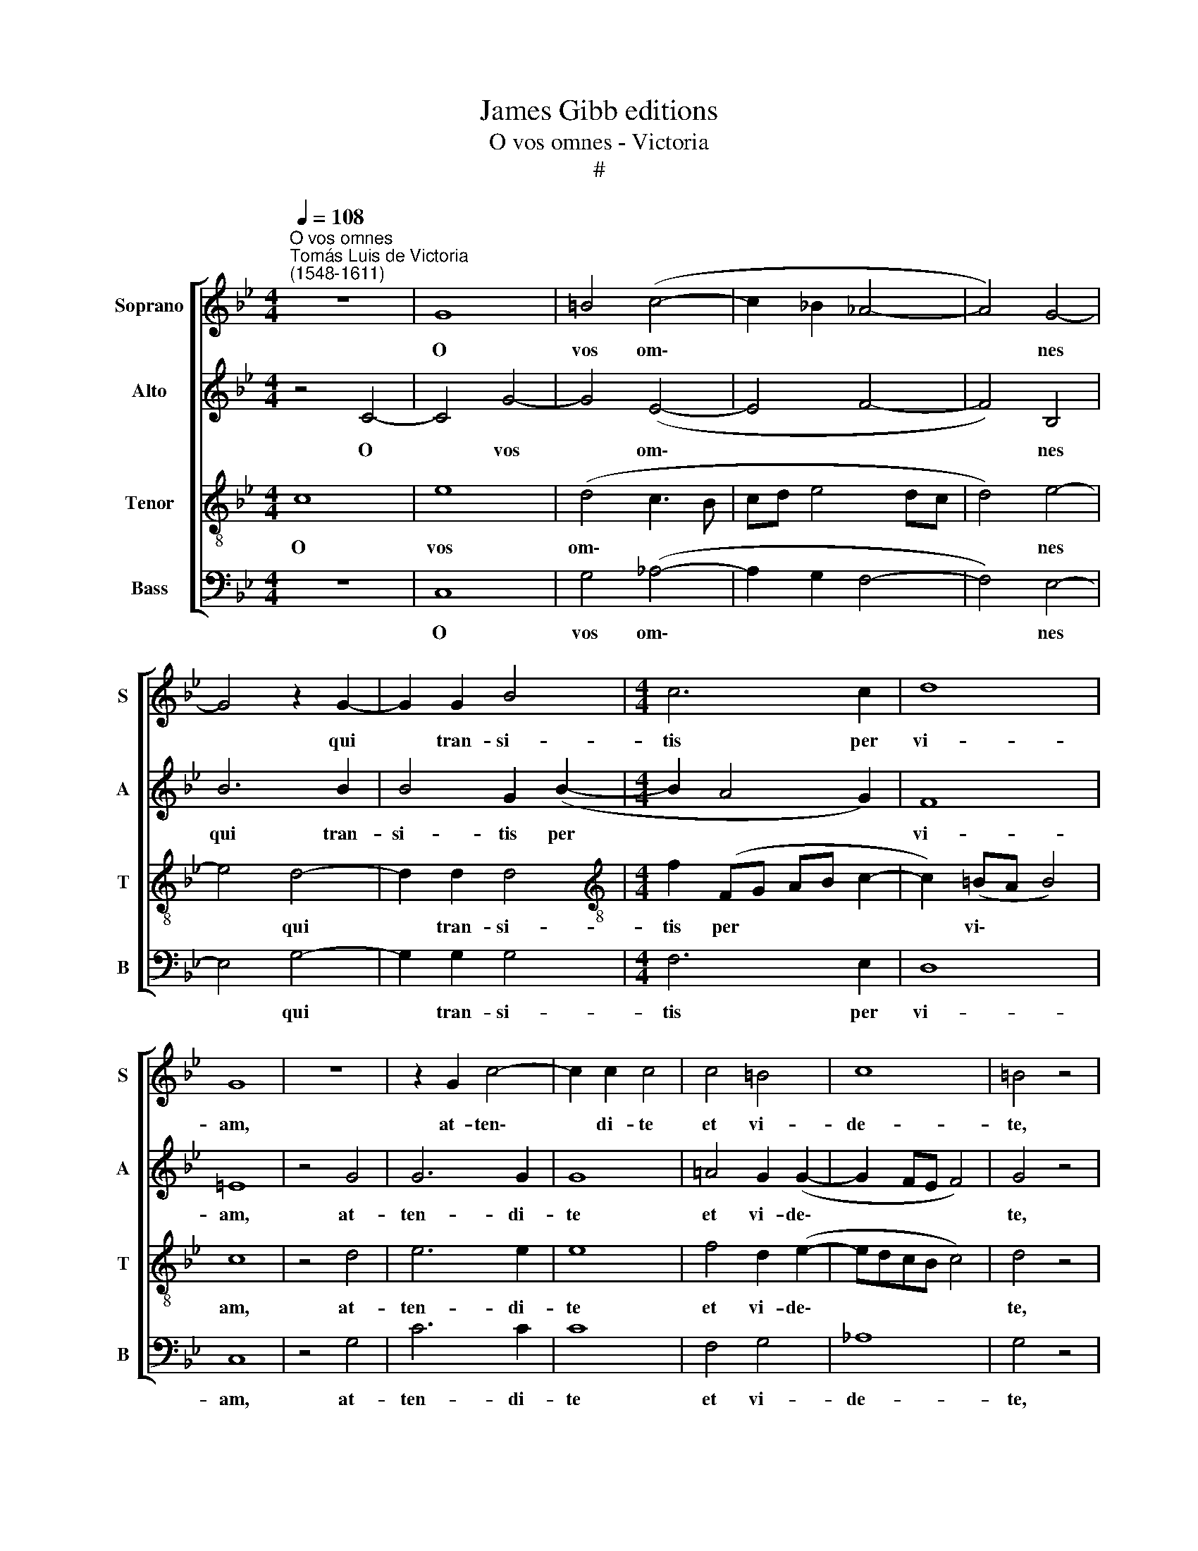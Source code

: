 X:1
T:James Gibb editions
T:O vos omnes - Victoria
T:#
%%score [ 1 2 3 4 ]
L:1/8
Q:1/4=108
M:4/4
K:Bb
V:1 treble nm="Soprano" snm="S"
V:2 treble nm="Alto" snm="A"
V:3 treble-8 nm="Tenor" snm="T"
V:4 bass nm="Bass" snm="B"
V:1
"^O vos omnes""^Tomás Luis de Victoria\n(1548-1611)" z8 | G8 | =B4 (c4- | c2 _B2 _A4- | A4) G4- | %5
w: |O|vos om\-||* nes|
 G4 z2 G2- | G2 G2 B4 |[M:4/4] c6 c2 | d8 | G8 | z8 | z2 G2 c4- | c2 c2 c4 | c4 =B4 | c8 | =B4 z4 | %16
w: * qui|* tran- si-|tis per|vi-|am,||at- ten\-|* di- te|et vi-|de-|te,|
 z8 | z4 c4- | c4 _B4 | _A8 | G4 z2 (G2- | G2 FE F2) F2 | G8 | z2 G4 G2 | G2 G2 (_A2 G2- | %25
w: |si|* est|do-|lor si\-|* * * * mi-|lis|si- cut|do- lor me\- *|
 G2 F2)"^," G2 =B2- | B2 =B2 B2 B2 | c8 | _B8 | z2 G4 G2 | G2 G2 _A4- | A4 G4- | G4 z4 | c4 e4- | %34
w: * * us, si\-|* cut do- lor|me-|us,|si- cut|do- lor me\-|* us,||at- ten\-|
 e2 d2 d4- | d4 z2 d2- | d2 d2 d2 d2 | c6 c2 | =B4 z4 | e8 | d4 (c3 d | e4 f4) | B8 | z8 | z4 d4- | %45
w: * di- te|* u\-|* ni- ver- si|po- pu-|li|et|vi- de\- *||te||do\-|
 d4 e4 | d2 (d4 c2) |"^," d2 B4 e2- | e2 c4 (d2- | dc c4 =B2) | c4 z4 | z8 | z4 c4- | c4 B4 | _A8 | %55
w: * lo-|rem me\- *|um, do- lo\-|* rem me\-||um,||si|* est|do-|
 G4 z2 (G2- | G2 FE F2) F2 | G8 | z2 G4 G2 | G2 G2 (_A2 G2- | G2 F2)"^," G2 =B2- | B2 =B2 B2 B2 | %62
w: lor si\-|* * * * mi-|lis|si- cut|do- lor me\- *|* * us, si\-|* cut do- lor|
 c8 | _B8 | z2[Q:1/4=106] G4[Q:1/4=103] G2 |[Q:1/4=101] G2[Q:1/4=100] G2[Q:1/4=97] _A4- | %66
w: me-|us,|si- cut|do- lor me\-|
[Q:1/4=94] A4[Q:1/4=91] G4- |[Q:1/4=90] !fermata!G8 |] %68
w: * us.||
V:2
 z4 C4- | C4 G4- | G4 (E4- | E4 F4- | F4) B,4 | B6 B2 | B4 G2 (B2- |[M:4/4] B2 A4 G2) | F8 | =E8 | %10
w: O|* vos|* om\-||* nes|qui tran-|si- tis per||vi-|am,|
 z4 G4 | G6 G2 | G8 | =A4 G2 (G2- | G2 FE F4) | G4 z4 | z4 G4- | G4 F4 | G8 | C4 (F3 E | %20
w: at-|ten- di-|te|et vi- de\-||te,|si|* est|do-|lor si\- *|
 D2 C4 =B,2 | C6) C2 | D4 z2 D2- | D2 D2 D2 D2 | (E6 D2 | C4) D4 | z2 G4 G2 | G2 G2 (_A4 | %28
w: |* mi-|lis si\-|* cut do- lor|me\- *|* us,|si- cut|do- lor me\-|
 G2 FE F4) |"^," G2 E4 E2 | D2 =E2 F4- | F4 D4- | D4 z4 | z4 G4 | B6 A2 | A8 | B3 B B2 B2 | %37
w: |us, si- cut|do- lor me\-|* us,||at-|ten- di-|te|u- ni- ver- si|
 (_A2 G4) F2 | G4 z4 | G8- | G4 E4- | E4 _A4 | G4 z2 G2 | _A6 G2 | F4 G4 | z2 G2 B4- | B2 _A2 G4 | %47
w: po\- * pu-|li|et|* vi\-|* de-|te do-|lo- rem|me- um,|do- lo\-|* rem me-|
 G4 z2 G2 | E4 _A4 | G8 | =E4 z4 | z4 G4- | G4 F4 | G8 | C4 (F3 E | D2 C4 =B,2 | C6) C2 | %57
w: um, do-|lo- rem|me-|um,|si|* est|do-|lor si\- *||* mi-|
 D4 z2 D2- | D2 D2 D2 D2 | E6 D2 | C4 D4 | z2 G4 G2 | G2 G2 _A4 | G4 F4 | G2 E4 E2 | (D2 =E2 F4- | %66
w: lis si\-|* cut do- lor|me\- *|* us,|si- cut|do- lor me-|us, si-|cut do- lor|me\- * *|
 F2 _E2 D4- | D4) !fermata!=E4 |] %68
w: |* us.|
V:3
 c8 | e8 | (d4 c3 B | cd e4 dc | d4) e4- | e4 d4- | d2 d2 d4 |[M:4/4][K:treble-8] f2 (FG AB c2- | %8
w: O|vos|om\- * *||* nes|* qui|* tran- si-|tis per * * * *|
 c2) (=BA B4) | c8 | z4 d4 | e6 e2 | e8 | f4 d2 (e2- | edcB c4) | d4 z4 | e8 | d4 c4 | d8 | %19
w: * vi\- * *|am,|at-|ten- di-|te|et vi- de\-||te,|si|est do-|lor|
 (f3 e d2) c2 | =B2 (e2 d2 e2- | e2) d2 (c4- | c2 =BA B2) G2- | G2 G2 G2 G2 | (c6 B2 | %25
w: si\- * * mi-|lis, si\- * *|* mi- lis|* * * * si\-|* cut do- lor|me\- *|
 _A4)"^," G2 d2- | d2 d2 d2 d2 | (e3 d e2 f2- | fe e4 d2) | e4 z2 c2- | c2 =B2 c2 c2 | %31
w: * us, si\-|* cut do- lor|me\- * * *||us si\-|* cut do- lor|
 (d2 c4 =BA) | =B4 z4 | z4 c4 | g6 ^f2 | ^f8 | g3 g g2 =f2 | (e3 d c2) c2 | d4 z4 | c8 | %40
w: me\- * * *|us,|at-|ten- di-|te|u- ni- ver- si|po\- * * pu-|li|et|
 =B4 (c3 _B | cd e4 d2) | e4 d4 | e6 d2 | (c6 =BA) | =B2 G2 g4- | g2 f2 e4 |"^," d2 d2 g4 | %48
w: vi- de\- *||te do-|lo- rem|me\- * *|um, do- lo\-|* rem me-|um, do- lo-|
 c4 (f4 | e2 dc d4) | c4 z4 | e8 | d4 c4 | d8 | (f3 e d2) c2 | =B2 (e2 d2 e2- | e2) d2 (c4- | %57
w: rem me\-||um,|si|est do-|lor|si\- * * mi-|lis, si\- * *|* mi- lis|
 c2 =BA"^," B2) G2- | G2 G2 G2 G2 | (c6 B2 | _A4"^," G2 d2- | d2 d2 d2 d2 | (e3 d e2 f2- | %63
w: * * * * si\-|* cut do- lor|me\- *|* us, si\-|* cut do- lor|me\- * * *|
 fe e4 d2) | e4 z2 c2- | c2 =B2 c2 c2 | d2 c4 =BA | =B4) !fermata!c4 |] %68
w: |us, si\-|* cut do- lor|me\- * * *|* us.|
V:4
 z8 | C,8 | G,4 (_A,4- | A,2 G,2 F,4- | F,4) E,4- | E,4 G,4- | G,2 G,2 G,4 |[M:4/4] F,6 E,2 | D,8 | %9
w: |O|vos om\-||* nes|* qui|* tran- si-|tis per|vi-|
 C,8 | z4 G,4 | C6 C2 | C8 | F,4 G,4 | _A,8 | G,4 z4 | C8 | B,4 _A,4 | G,8 | (F,8 | G,8 | %21
w: am,|at-|ten- di-|te|et vi-|de-|te,|si|est do-|lor|si\-||
 _A,6) A,2 | G,8 | z8 | z8 | z4 z2 G,2- | G,2 G,2 G,2 G,2 | (C4 _A,4 | B,8) |"^," E,2 C,4 C,2 | %30
w: * mi-|lis|||si\-|* cut do- lor|me\- *||us, si- cut|
 G,2 G,2 F,4- | F,4 G,4- | G,4 z4 | z8 | G,4 D4- | D2 D2 D4 | G,3 G, G,2 B,2 | (C3 B, _A,2) A,2 | %38
w: do- lor me\-|* us,|||at- ten\-|* di- te|u- ni- ver- si|po\- * * pu-|
 G,4 z4 | C,8 | G,4 (_A,4- | A,2 G,2 F,4) | E,4 G,4 | C6 B,2 | _A,4 G,4- | G,4 z4 | z4 z2 C,2 | %47
w: li|et|vi- de\-||te do-|lo- rem|me- um,||do-|
 G,4 E,4 | (_A,4 F,4 | G,8) | C,4 z4 | C8 | B,4 _A,4 | G,8 | (F,8 | G,8 | _A,6) A,2 | G,8 | z8 | %59
w: lo- rem|me\- *||um,|si|est do-|lor|si\-||* mi-|lis||
 z8 | z4 z2 G,2- | G,2 G,2 G,2 G,2 | (C4 _A,4 | B,8) |"^," E,2 C,4 C,2 | G,2 G,2 (F,4- | F,4 G,4- | %67
w: |si\-|* cut do- lor|me\- *||us, si- cut|do- lor me\-||
 G,4) !fermata!C,4 |] %68
w: * us.|

